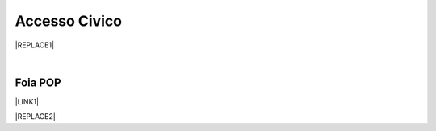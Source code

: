 
.. _h3f5974212d26277d76776b7114255434:

Accesso Civico
##############


|REPLACE1|

|

.. _h44326131b807d633a6d3c3959256b27:

Foia POP
********

\ |LINK1|\  

|REPLACE2|


.. bottom of content


.. |REPLACE1| raw:: html

    <img src="https://raw.githubusercontent.com/cirospat/newproject/master/docs/static/accesso_civico.jpg" /> grafica a cura di Marina Galluzzo
.. |REPLACE2| raw:: html

    <img src="http://www.foiapop.it/img/foia.jpg" /> </br>
    a cura di Giovanni Pirrotta e Giuseppe Ragusa

.. |LINK1| raw:: html

    <a href="http://www.foiapop.it/" target="_blank">http://www.foiapop.it/</a>

